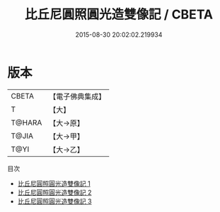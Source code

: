 #+TITLE: 比丘尼圓照圓光造雙像記 / CBETA

#+DATE: 2015-08-30 20:02:02.219934
* 版本
 |     CBETA|【電子佛典集成】|
 |         T|【大】     |
 |    T@HARA|【大→原】   |
 |     T@JIA|【大→甲】   |
 |      T@YI|【大→乙】   |
目次
 - [[file:KR6f0052_001.txt][比丘尼圓照圓光造雙像記 1]]
 - [[file:KR6f0052_002.txt][比丘尼圓照圓光造雙像記 2]]
 - [[file:KR6f0052_003.txt][比丘尼圓照圓光造雙像記 3]]

